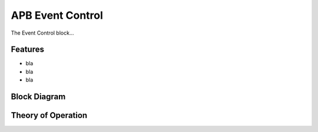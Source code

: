 ..
   Copyright (c) 2022 OpenHW Group

   SPDX-License-Identifier: Apache-2.0 WITH SHL-2.1

APB Event Control
==================
The Event Control block...

Features
--------
- bla
- bla
- bla

Block Diagram
-------------

Theory of Operation
-------------------

